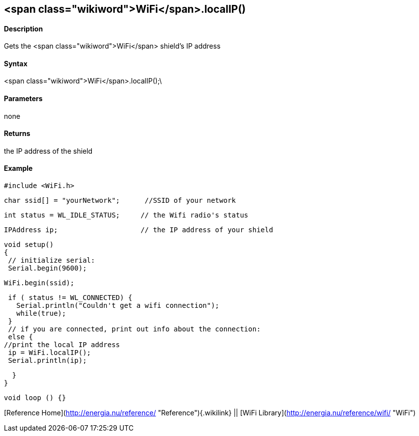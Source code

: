<span class="wikiword">WiFi</span>.localIP()
--------------------------------------------

#### Description

Gets the <span class="wikiword">WiFi</span> shield's IP address

#### Syntax

<span class="wikiword">WiFi</span>.localIP();\

#### Parameters

none

#### Returns

the IP address of the shield

#### Example

    #include <WiFi.h>

    char ssid[] = "yourNetwork";      //SSID of your network

    int status = WL_IDLE_STATUS;     // the Wifi radio's status

    IPAddress ip;                    // the IP address of your shield

    void setup()
    {
     // initialize serial:
     Serial.begin(9600);

     WiFi.begin(ssid);

      if ( status != WL_CONNECTED) { 
        Serial.println("Couldn't get a wifi connection");
        while(true);
      } 
      // if you are connected, print out info about the connection:
      else {
     //print the local IP address
      ip = WiFi.localIP();
      Serial.println(ip);

      }
    }

    void loop () {}

[Reference Home](http://energia.nu/reference/ "Reference"){.wikilink} ||
[WiFi Library](http://energia.nu/reference/wifi/ "WiFi")
